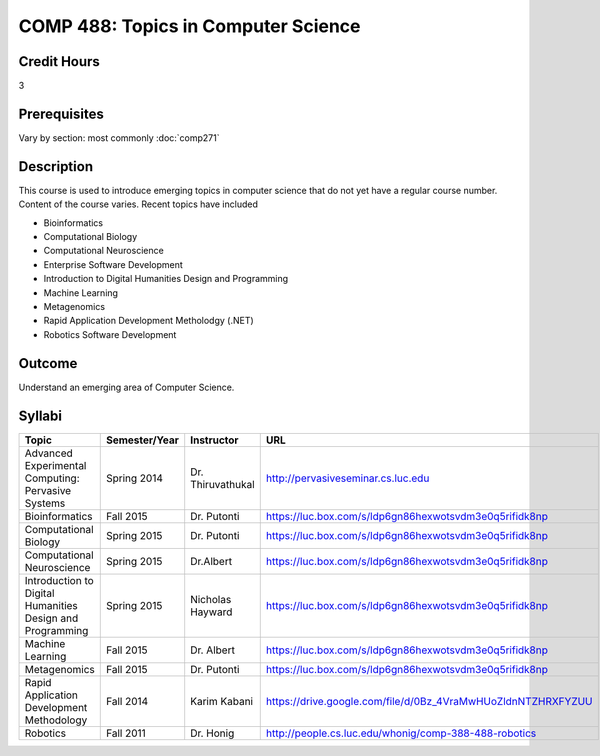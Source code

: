.. index:: topics in computer science

COMP 488: Topics in Computer Science
=======================================================

Credit Hours
-----------------------------------

3

Prerequisites
----------------------------

Vary by section:  most commonly :doc:`comp271`


Description
----------------------------

This course is used to introduce emerging topics in computer science that do not yet have a regular course number. Content of the course varies. Recent topics have included

-  Bioinformatics
-  Computational Biology
-  Computational Neuroscience
-  Enterprise Software Development
-  Introduction to Digital Humanities Design and Programming
-  Machine Learning
-  Metagenomics
-  Rapid Application Development Metholodgy (.NET)
-  Robotics Software Development

Outcome
----------

Understand an emerging area of Computer Science.

Syllabi
--------------------------------------

.. csv-table:: 
   	:header: "Topic", "Semester/Year", "Instructor", "URL"
   	:widths: 60, 15, 25, 60

	"Advanced Experimental Computing: Pervasive Systems", "Spring 2014", "Dr. Thiruvathukal", "http://pervasiveseminar.cs.luc.edu"
	"Bioinformatics", "Fall 2015", "Dr. Putonti", "https://luc.box.com/s/ldp6gn86hexwotsvdm3e0q5rifidk8np"
	"Computational Biology", "Spring 2015", "Dr. Putonti", "https://luc.box.com/s/ldp6gn86hexwotsvdm3e0q5rifidk8np"
  	"Computational Neuroscience", "Spring 2015", "Dr.Albert", "https://luc.box.com/s/ldp6gn86hexwotsvdm3e0q5rifidk8np"
        "Introduction to Digital Humanities Design and Programming", "Spring 2015", "Nicholas Hayward", "https://luc.box.com/s/ldp6gn86hexwotsvdm3e0q5rifidk8np"
	"Machine Learning", "Fall 2015", "Dr. Albert", "https://luc.box.com/s/ldp6gn86hexwotsvdm3e0q5rifidk8np"
	"Metagenomics", "Fall 2015", "Dr. Putonti", "https://luc.box.com/s/ldp6gn86hexwotsvdm3e0q5rifidk8np"
	"Rapid Application Development Methodology", "Fall 2014", "Karim Kabani", "https://drive.google.com/file/d/0Bz_4VraMwHUoZldnNTZHRXFYZUU"
	"Robotics", "Fall 2011", "Dr. Honig", "http://people.cs.luc.edu/whonig/comp-388-488-robotics"

